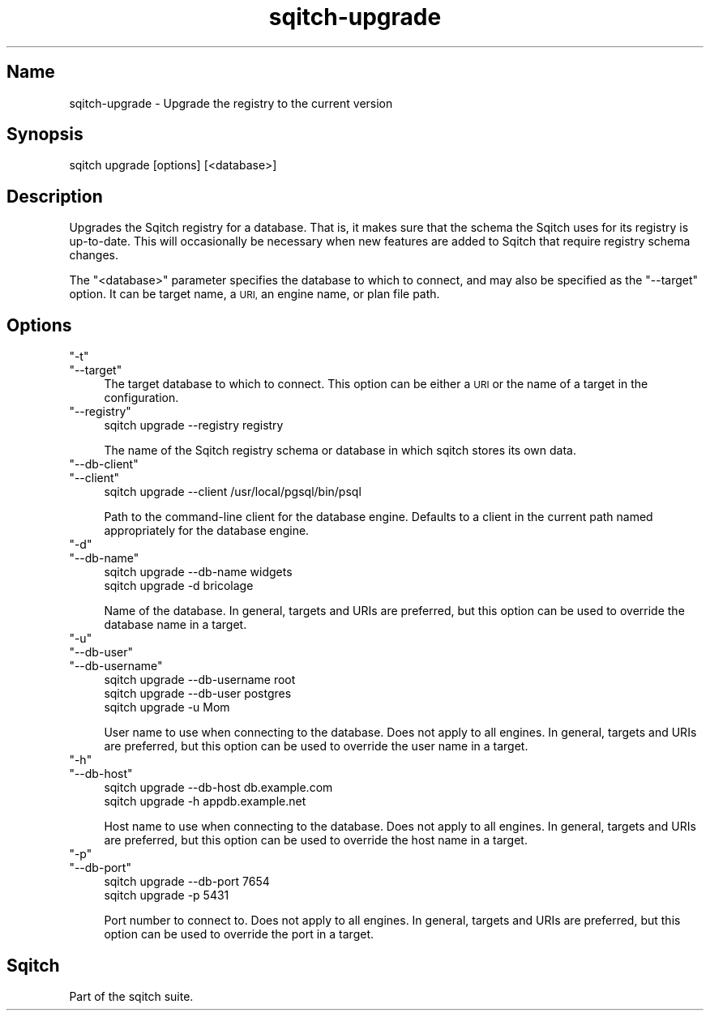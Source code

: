 .\" Automatically generated by Pod::Man 4.11 (Pod::Simple 3.35)
.\"
.\" Standard preamble:
.\" ========================================================================
.de Sp \" Vertical space (when we can't use .PP)
.if t .sp .5v
.if n .sp
..
.de Vb \" Begin verbatim text
.ft CW
.nf
.ne \\$1
..
.de Ve \" End verbatim text
.ft R
.fi
..
.\" Set up some character translations and predefined strings.  \*(-- will
.\" give an unbreakable dash, \*(PI will give pi, \*(L" will give a left
.\" double quote, and \*(R" will give a right double quote.  \*(C+ will
.\" give a nicer C++.  Capital omega is used to do unbreakable dashes and
.\" therefore won't be available.  \*(C` and \*(C' expand to `' in nroff,
.\" nothing in troff, for use with C<>.
.tr \(*W-
.ds C+ C\v'-.1v'\h'-1p'\s-2+\h'-1p'+\s0\v'.1v'\h'-1p'
.ie n \{\
.    ds -- \(*W-
.    ds PI pi
.    if (\n(.H=4u)&(1m=24u) .ds -- \(*W\h'-12u'\(*W\h'-12u'-\" diablo 10 pitch
.    if (\n(.H=4u)&(1m=20u) .ds -- \(*W\h'-12u'\(*W\h'-8u'-\"  diablo 12 pitch
.    ds L" ""
.    ds R" ""
.    ds C` ""
.    ds C' ""
'br\}
.el\{\
.    ds -- \|\(em\|
.    ds PI \(*p
.    ds L" ``
.    ds R" ''
.    ds C`
.    ds C'
'br\}
.\"
.\" Escape single quotes in literal strings from groff's Unicode transform.
.ie \n(.g .ds Aq \(aq
.el       .ds Aq '
.\"
.\" If the F register is >0, we'll generate index entries on stderr for
.\" titles (.TH), headers (.SH), subsections (.SS), items (.Ip), and index
.\" entries marked with X<> in POD.  Of course, you'll have to process the
.\" output yourself in some meaningful fashion.
.\"
.\" Avoid warning from groff about undefined register 'F'.
.de IX
..
.nr rF 0
.if \n(.g .if rF .nr rF 1
.if (\n(rF:(\n(.g==0)) \{\
.    if \nF \{\
.        de IX
.        tm Index:\\$1\t\\n%\t"\\$2"
..
.        if !\nF==2 \{\
.            nr % 0
.            nr F 2
.        \}
.    \}
.\}
.rr rF
.\"
.\" Accent mark definitions (@(#)ms.acc 1.5 88/02/08 SMI; from UCB 4.2).
.\" Fear.  Run.  Save yourself.  No user-serviceable parts.
.    \" fudge factors for nroff and troff
.if n \{\
.    ds #H 0
.    ds #V .8m
.    ds #F .3m
.    ds #[ \f1
.    ds #] \fP
.\}
.if t \{\
.    ds #H ((1u-(\\\\n(.fu%2u))*.13m)
.    ds #V .6m
.    ds #F 0
.    ds #[ \&
.    ds #] \&
.\}
.    \" simple accents for nroff and troff
.if n \{\
.    ds ' \&
.    ds ` \&
.    ds ^ \&
.    ds , \&
.    ds ~ ~
.    ds /
.\}
.if t \{\
.    ds ' \\k:\h'-(\\n(.wu*8/10-\*(#H)'\'\h"|\\n:u"
.    ds ` \\k:\h'-(\\n(.wu*8/10-\*(#H)'\`\h'|\\n:u'
.    ds ^ \\k:\h'-(\\n(.wu*10/11-\*(#H)'^\h'|\\n:u'
.    ds , \\k:\h'-(\\n(.wu*8/10)',\h'|\\n:u'
.    ds ~ \\k:\h'-(\\n(.wu-\*(#H-.1m)'~\h'|\\n:u'
.    ds / \\k:\h'-(\\n(.wu*8/10-\*(#H)'\z\(sl\h'|\\n:u'
.\}
.    \" troff and (daisy-wheel) nroff accents
.ds : \\k:\h'-(\\n(.wu*8/10-\*(#H+.1m+\*(#F)'\v'-\*(#V'\z.\h'.2m+\*(#F'.\h'|\\n:u'\v'\*(#V'
.ds 8 \h'\*(#H'\(*b\h'-\*(#H'
.ds o \\k:\h'-(\\n(.wu+\w'\(de'u-\*(#H)/2u'\v'-.3n'\*(#[\z\(de\v'.3n'\h'|\\n:u'\*(#]
.ds d- \h'\*(#H'\(pd\h'-\w'~'u'\v'-.25m'\f2\(hy\fP\v'.25m'\h'-\*(#H'
.ds D- D\\k:\h'-\w'D'u'\v'-.11m'\z\(hy\v'.11m'\h'|\\n:u'
.ds th \*(#[\v'.3m'\s+1I\s-1\v'-.3m'\h'-(\w'I'u*2/3)'\s-1o\s+1\*(#]
.ds Th \*(#[\s+2I\s-2\h'-\w'I'u*3/5'\v'-.3m'o\v'.3m'\*(#]
.ds ae a\h'-(\w'a'u*4/10)'e
.ds Ae A\h'-(\w'A'u*4/10)'E
.    \" corrections for vroff
.if v .ds ~ \\k:\h'-(\\n(.wu*9/10-\*(#H)'\s-2\u~\d\s+2\h'|\\n:u'
.if v .ds ^ \\k:\h'-(\\n(.wu*10/11-\*(#H)'\v'-.4m'^\v'.4m'\h'|\\n:u'
.    \" for low resolution devices (crt and lpr)
.if \n(.H>23 .if \n(.V>19 \
\{\
.    ds : e
.    ds 8 ss
.    ds o a
.    ds d- d\h'-1'\(ga
.    ds D- D\h'-1'\(hy
.    ds th \o'bp'
.    ds Th \o'LP'
.    ds ae ae
.    ds Ae AE
.\}
.rm #[ #] #H #V #F C
.\" ========================================================================
.\"
.IX Title "sqitch-upgrade 3"
.TH sqitch-upgrade 3 "2021-09-02" "perl v5.30.0" "User Contributed Perl Documentation"
.\" For nroff, turn off justification.  Always turn off hyphenation; it makes
.\" way too many mistakes in technical documents.
.if n .ad l
.nh
.SH "Name"
.IX Header "Name"
sqitch-upgrade \- Upgrade the registry to the current version
.SH "Synopsis"
.IX Header "Synopsis"
.Vb 1
\&  sqitch upgrade [options] [<database>]
.Ve
.SH "Description"
.IX Header "Description"
Upgrades the Sqitch registry for a database. That is, it makes sure that the
schema the Sqitch uses for its registry is up-to-date. This will occasionally
be necessary when new features are added to Sqitch that require registry
schema changes.
.PP
The \f(CW\*(C`<database>\*(C'\fR parameter specifies the database to which to connect,
and may also be specified as the \f(CW\*(C`\-\-target\*(C'\fR option. It can be target name,
a \s-1URI,\s0 an engine name, or plan file path.
.SH "Options"
.IX Header "Options"
.ie n .IP """\-t""" 4
.el .IP "\f(CW\-t\fR" 4
.IX Item "-t"
.PD 0
.ie n .IP """\-\-target""" 4
.el .IP "\f(CW\-\-target\fR" 4
.IX Item "--target"
.PD
The target database to which to connect. This option can be either a \s-1URI\s0 or
the name of a target in the configuration.
.ie n .IP """\-\-registry""" 4
.el .IP "\f(CW\-\-registry\fR" 4
.IX Item "--registry"
.Vb 1
\&  sqitch upgrade \-\-registry registry
.Ve
.Sp
The name of the Sqitch registry schema or database in which sqitch stores its
own data.
.ie n .IP """\-\-db\-client""" 4
.el .IP "\f(CW\-\-db\-client\fR" 4
.IX Item "--db-client"
.PD 0
.ie n .IP """\-\-client""" 4
.el .IP "\f(CW\-\-client\fR" 4
.IX Item "--client"
.PD
.Vb 1
\&  sqitch upgrade \-\-client /usr/local/pgsql/bin/psql
.Ve
.Sp
Path to the command-line client for the database engine. Defaults to a client
in the current path named appropriately for the database engine.
.ie n .IP """\-d""" 4
.el .IP "\f(CW\-d\fR" 4
.IX Item "-d"
.PD 0
.ie n .IP """\-\-db\-name""" 4
.el .IP "\f(CW\-\-db\-name\fR" 4
.IX Item "--db-name"
.PD
.Vb 2
\&  sqitch upgrade \-\-db\-name widgets
\&  sqitch upgrade \-d bricolage
.Ve
.Sp
Name of the database. In general, targets and URIs are
preferred, but this option can be used to override the database name in a
target.
.ie n .IP """\-u""" 4
.el .IP "\f(CW\-u\fR" 4
.IX Item "-u"
.PD 0
.ie n .IP """\-\-db\-user""" 4
.el .IP "\f(CW\-\-db\-user\fR" 4
.IX Item "--db-user"
.ie n .IP """\-\-db\-username""" 4
.el .IP "\f(CW\-\-db\-username\fR" 4
.IX Item "--db-username"
.PD
.Vb 3
\&  sqitch upgrade \-\-db\-username root
\&  sqitch upgrade \-\-db\-user postgres
\&  sqitch upgrade \-u Mom
.Ve
.Sp
User name to use when connecting to the database. Does not apply to all
engines. In general, targets and URIs are preferred, but this
option can be used to override the user name in a target.
.ie n .IP """\-h""" 4
.el .IP "\f(CW\-h\fR" 4
.IX Item "-h"
.PD 0
.ie n .IP """\-\-db\-host""" 4
.el .IP "\f(CW\-\-db\-host\fR" 4
.IX Item "--db-host"
.PD
.Vb 2
\&  sqitch upgrade \-\-db\-host db.example.com
\&  sqitch upgrade \-h appdb.example.net
.Ve
.Sp
Host name to use when connecting to the database. Does not apply to all
engines. In general, targets and URIs are preferred, but this
option can be used to override the host name in a target.
.ie n .IP """\-p""" 4
.el .IP "\f(CW\-p\fR" 4
.IX Item "-p"
.PD 0
.ie n .IP """\-\-db\-port""" 4
.el .IP "\f(CW\-\-db\-port\fR" 4
.IX Item "--db-port"
.PD
.Vb 2
\&  sqitch upgrade \-\-db\-port 7654
\&  sqitch upgrade \-p 5431
.Ve
.Sp
Port number to connect to. Does not apply to all engines. In general,
targets and URIs are preferred, but this option can be used
to override the port in a target.
.SH "Sqitch"
.IX Header "Sqitch"
Part of the sqitch suite.
